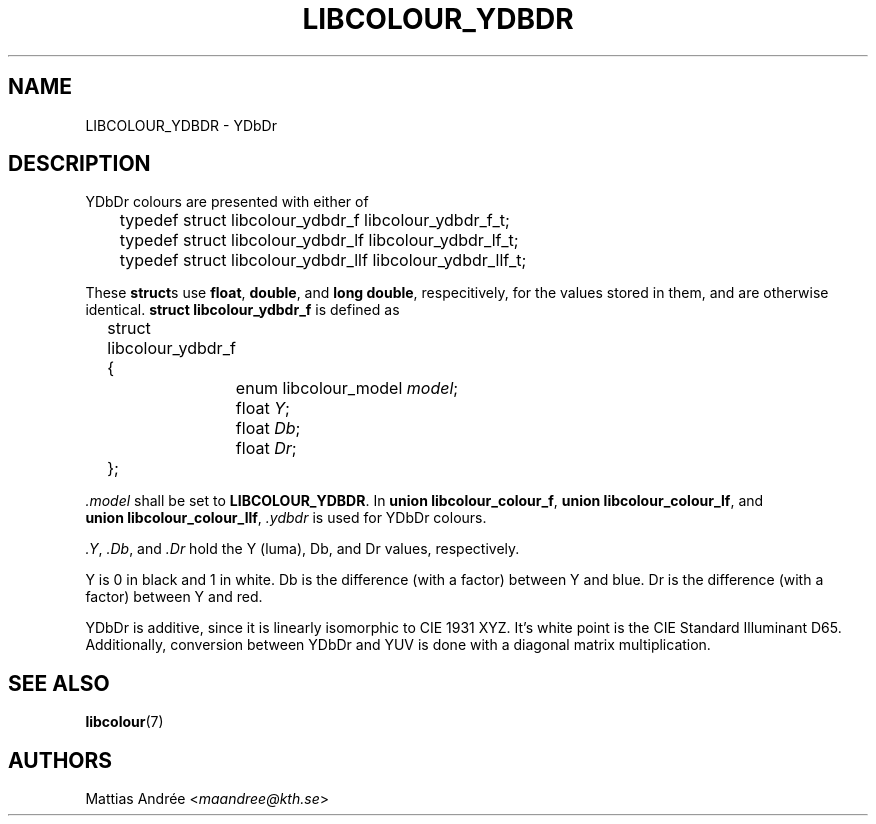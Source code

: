 .TH LIBCOLOUR_YDBDR 7 libcolour
.SH NAME
LIBCOLOUR_YDBDR - YDbDr
.SH DESCRIPTION
YDbDr colours are presented with either of
.nf

	typedef struct libcolour_ydbdr_f libcolour_ydbdr_f_t;
	typedef struct libcolour_ydbdr_lf libcolour_ydbdr_lf_t;
	typedef struct libcolour_ydbdr_llf libcolour_ydbdr_llf_t;

.fi
These
.BR struct s
use
.BR float ,
.BR double ,
and
.BR long\ double ,
respecitively, for the values stored in them,
and are otherwise identical.
.B struct libcolour_ydbdr_f
is defined as
.nf

	struct libcolour_ydbdr_f {
		enum libcolour_model \fImodel\fP;
		float \fIY\fP;
		float \fIDb\fP;
		float \fIDr\fP;
	};

.fi
.I .model
shall be set to
.BR LIBCOLOUR_YDBDR .
In
.BR union\ libcolour_colour_f ,
.BR union\ libcolour_colour_lf ,
and
.BR union\ libcolour_colour_llf ,
.I .ydbdr
is used for YDbDr colours.
.P
.IR .Y ,
.IR .Db ,
and
.I .Dr
hold the Y (luma), Db, and Dr values, respectively.
.P
Y is 0 in black and 1 in white.
Db is the difference (with a factor) between Y and blue.
Dr is the difference (with a factor) between Y and red.
.P
YDbDr is additive, since it is linearly isomorphic
to CIE 1931 XYZ. It's white point is the
CIE Standard Illuminant D65. Additionally, conversion
between YDbDr and YUV is done with a diagonal matrix
multiplication.
.SH SEE ALSO
.BR libcolour (7)
.SH AUTHORS
Mattias Andrée
.RI < maandree@kth.se >
